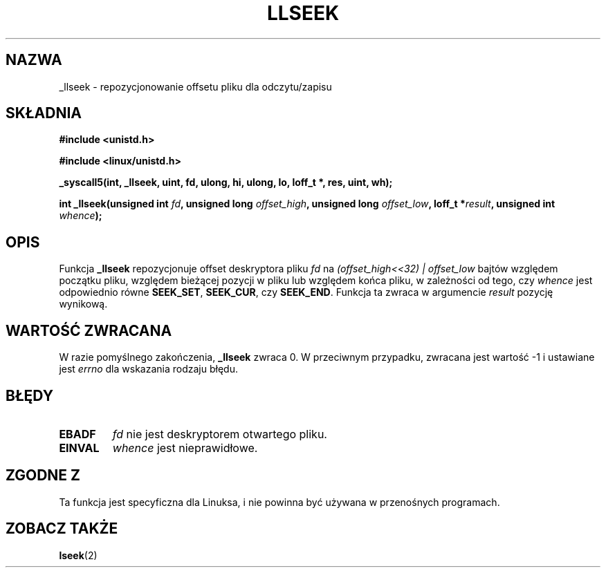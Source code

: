 .\" Copyright (C) 1995 Andries Brouwer (aeb@cwi.nl)
.\"
.\" Permission is granted to make and distribute verbatim copies of this
.\" manual provided the copyright notice and this permission notice are
.\" preserved on all copies.
.\"
.\" Permission is granted to copy and distribute modified versions of this
.\" manual under the conditions for verbatim copying, provided that the
.\" entire resulting derived work is distributed under the terms of a
.\" permission notice identical to this one
.\" 
.\" Since the Linux kernel and libraries are constantly changing, this
.\" manual page may be incorrect or out-of-date.  The author(s) assume no
.\" responsibility for errors or omissions, or for damages resulting from
.\" the use of the information contained herein.  The author(s) may not
.\" have taken the same level of care in the production of this manual,
.\" which is licensed free of charge, as they might when working
.\" professionally.
.\" 
.\" Formatted or processed versions of this manual, if unaccompanied by
.\" the source, must acknowledge the copyright and authors of this work.
.\"
.\" Written 10 June 1995 by Andries Brouwer <aeb@cwi.nl>
.\" Modified Thu Oct 31 15:16:23 1996 by Eric S. Raymond <esr@thyrsus.com>
.\" Translation (c) 2001 Andrzej M. Krzysztofowicz <ankry@mif.pg.gda.pl>
.\"              manpages 1.47
.\"
.TH LLSEEK 2 1995-06-10 "Linux 1.2.9" "Podręcznik programisty Linuksa"
.SH NAZWA
_llseek \- repozycjonowanie offsetu pliku dla odczytu/zapisu
.SH SKŁADNIA
.B #include <unistd.h>
.sp
.B #include <linux/unistd.h>
.sp
.B _syscall5(int, _llseek, uint, fd, ulong, hi, ulong, lo, loff_t *, res, uint, wh);
.sp
.BI "int _llseek(unsigned int " fd ", unsigned long " offset_high ,
.BI "unsigned long " offset_low ", loff_t *" result ", unsigned int " whence );
.SH OPIS
Funkcja
.B _llseek
repozycjonuje offset deskryptora pliku
.I fd
na
.I (offset_high<<32) | offset_low
bajtów względem początku pliku, względem bieżącej pozycji w pliku lub względem
końca pliku, w zależności od tego, czy
.I  whence
jest odpowiednio równe
.BR SEEK_SET ,
.BR SEEK_CUR ,
czy
.BR SEEK_END .
Funkcja ta zwraca w argumencie
.I result
pozycję wynikową.

.SH "WARTOŚĆ ZWRACANA"
W razie pomyślnego zakończenia,
.B _llseek
zwraca 0. W przeciwnym przypadku, zwracana jest wartość \-1 i ustawiane jest
.I errno
dla wskazania rodzaju błędu.
.SH BŁĘDY
.TP
.B EBADF
.I fd
nie jest deskryptorem otwartego pliku.
.TP
.B EINVAL
.I whence
jest nieprawidłowe.
.SH "ZGODNE Z"
Ta funkcja jest specyficzna dla Linuksa, i nie powinna być używana
w przenośnych programach.
.SH "ZOBACZ TAKŻE"
.BR lseek (2)
